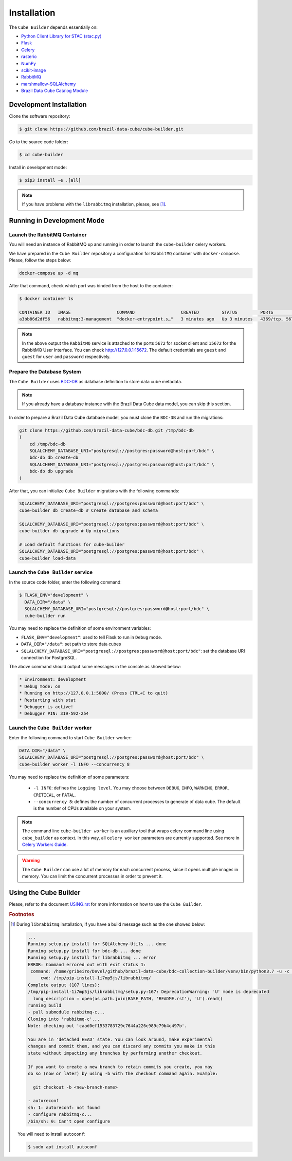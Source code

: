 ..
    This file is part of Python Module for Cube Builder.
    Copyright (C) 2019-2020 INPE.

    Cube Builder is free software; you can redistribute it and/or modify it
    under the terms of the MIT License; see LICENSE file for more details.


Installation
============

The ``Cube Builder`` depends essentially on:

- `Python Client Library for STAC (stac.py) <https://github.com/brazil-data-cube/stac.py>`_

- `Flask <https://palletsprojects.com/p/flask/>`_

- `Celery <http://www.celeryproject.org/>`_

- `rasterio <https://rasterio.readthedocs.io/en/latest/>`_

- `NumPy <https://numpy.org/>`_

- `scikit-image <https://scikit-image.org/>`_

- `RabbitMQ <https://www.rabbitmq.com/>`_

- `marshmallow-SQLAlchemy <https://marshmallow-sqlalchemy.readthedocs.io/en/latest/>`_

- `Brazil Data Cube Catalog Module <https://github.com/brazil-data-cube/bdc-catalog.git>`_


Development Installation
------------------------


Clone the software repository:

.. code-block:: shell

    $ git clone https://github.com/brazil-data-cube/cube-builder.git


Go to the source code folder:


.. code-block:: shell

    $ cd cube-builder


Install in development mode:


.. code-block:: shell

    $ pip3 install -e .[all]


.. note::

    If you have problems with the ``librabbitmq`` installation, please, see [#f1]_.


Running in Development Mode
---------------------------


Launch the RabbitMQ Container
*****************************


You will need an instance of RabbitMQ up and running in order to launch the ``cube-builder`` celery workers.


We have prepared in the ``Cube Builder`` repository a configuration for ``RabbitMQ`` container with ``docker-compose``. Please, follow the steps below:


.. code-block:: shell

        docker-compose up -d mq


After that command, check which port was binded from the host to the container:


.. code-block:: shell

        $ docker container ls

        CONTAINER ID   IMAGE                  COMMAND                  CREATED         STATUS         PORTS                    NAMES
        a3bb86d2df56   rabbitmq:3-management  "docker-entrypoint.s…"   3 minutes ago   Up 3 minutes   4369/tcp, 5671/tcp, 0.0.0.0:5672->5672/tcp, 15671/tcp, 25672/tcp, 0.0.0.0:15672->15672/tcp   cube-builder-rabbitmq


.. note::

        In the above output the ``RabbitMQ`` service is attached to the ports ``5672`` for socket client and ``15672`` for the RabbitMQ User Interface. You can check `<http://127.0.0.1:15672>`_. The default credentials are ``guest`` and ``guest`` for ``user`` and ``password`` respectively.


Prepare the Database System
***************************


The ``Cube Builder`` uses `BDC-DB <https://github.com/brazil-data-cube/bdc-db/>`_ as database definition to store data cube metadata.


.. note::

    If you already have a database instance with the Brazil Data Cube data model, you can skip this section.


In order to prepare a Brazil Data Cube database model, you must clone the ``BDC-DB`` and run the migrations:

.. code-block:: shell

    git clone https://github.com/brazil-data-cube/bdc-db.git /tmp/bdc-db
    (
        cd /tmp/bdc-db
        SQLALCHEMY_DATABASE_URI="postgresql://postgres:password@host:port/bdc" \
        bdc-db db create-db
        SQLALCHEMY_DATABASE_URI="postgresql://postgres:password@host:port/bdc" \
        bdc-db db upgrade
    )


After that, you can initialize ``Cube Builder`` migrations with the following commands:


.. code-block:: shell

    SQLALCHEMY_DATABASE_URI="postgresql://postgres:password@host:port/bdc" \
    cube-builder db create-db # Create database and schema

    SQLALCHEMY_DATABASE_URI="postgresql://postgres:password@host:port/bdc" \
    cube-builder db upgrade # Up migrations

    # Load default functions for cube-builder
    SQLALCHEMY_DATABASE_URI="postgresql://postgres:password@host:port/bdc" \
    cube-builder load-data


Launch the ``Cube Builder`` service
***********************************


In the source code folder, enter the following command:


.. code-block:: shell

        $ FLASK_ENV="development" \
          DATA_DIR="/data" \
          SQLALCHEMY_DATABASE_URI="postgresql://postgres:password@host:port/bdc" \
          cube-builder run


You may need to replace the definition of some environment variables:

- ``FLASK_ENV="development"``: used to tell Flask to run in ``Debug`` mode.

- ``DATA_DIR="/data"``: set path to store data cubes

- ``SQLALCHEMY_DATABASE_URI="postgresql://postgres:password@host:port/bdc"``: set the database URI connection for PostgreSQL.


The above command should output some messages in the console as showed below:


.. code-block:: shell

    * Environment: development
    * Debug mode: on
    * Running on http://127.0.0.1:5000/ (Press CTRL+C to quit)
    * Restarting with stat
    * Debugger is active!
    * Debugger PIN: 319-592-254


Launch the ``Cube Builder`` worker
**********************************


Enter the following command to start ``Cube Builder`` worker:


.. code-block:: shell

        DATA_DIR="/data" \
        SQLALCHEMY_DATABASE_URI="postgresql://postgres:password@host:port/bdc" \
        cube-builder worker -l INFO --concurrency 8


You may need to replace the definition of some parameters:

    - ``-l INFO``: defines the ``Logging level``. You may choose between ``DEBUG``, ``INFO``, ``WARNING``, ``ERROR``, ``CRITICAL``, or ``FATAL``.

    - ``--concurrency 8``: defines the number of concurrent processes to generate of data cube. The default is the number of CPUs available on your system.


.. note::

    The command line ``cube-builder worker`` is an auxiliary tool that wraps celery command line using ``cube_builder`` as context. In this way, all ``celery worker`` parameters are currently supported. See more in `Celery Workers Guide <https://docs.celeryproject.org/en/stable/userguide/workers.html>`_.


.. warning::

    The ``Cube Builder`` can use a lot of memory for each concurrent process, since it opens multiple images in memory. You can limit the concurrent processes in order to prevent it.


Using the Cube Builder
----------------------

Please, refer to the document `USING.rst <./USING.rst>`_ for more information on how to use the ``Cube Builder``.


.. rubric:: Footnotes


.. [#f1]

    During ``librabbitmq`` installation, if you have a build message such as the one showed below:

    .. code-block::

        ...
        Running setup.py install for SQLAlchemy-Utils ... done
        Running setup.py install for bdc-db ... done
        Running setup.py install for librabbitmq ... error
        ERROR: Command errored out with exit status 1:
         command: /home/gribeiro/Devel/github/brazil-data-cube/bdc-collection-builder/venv/bin/python3.7 -u -c 'import sys, setuptools, tokenize; sys.argv[0] = '"'"'/tmp/pip-install-1i7mp5js/librabbitmq/setup.py'"'"'; __file__='"'"'/tmp/pip-install-1i7mp5js/librabbitmq/setup.py'"'"';f=getattr(tokenize, '"'"'open'"'"', open)(__file__);code=f.read().replace('"'"'\r\n'"'"', '"'"'\n'"'"');f.close();exec(compile(code, __file__, '"'"'exec'"'"'))' install --record /tmp/pip-record-m9lm5kjn/install-record.txt --single-version-externally-managed --compile --install-headers /home/gribeiro/Devel/github/brazil-data-cube/bdc-collection-builder/venv/include/site/python3.7/librabbitmq
             cwd: /tmp/pip-install-1i7mp5js/librabbitmq/
        Complete output (107 lines):
        /tmp/pip-install-1i7mp5js/librabbitmq/setup.py:167: DeprecationWarning: 'U' mode is deprecated
          long_description = open(os.path.join(BASE_PATH, 'README.rst'), 'U').read()
        running build
        - pull submodule rabbitmq-c...
        Cloning into 'rabbitmq-c'...
        Note: checking out 'caad0ef1533783729c7644a226c989c79b4c497b'.

        You are in 'detached HEAD' state. You can look around, make experimental
        changes and commit them, and you can discard any commits you make in this
        state without impacting any branches by performing another checkout.

        If you want to create a new branch to retain commits you create, you may
        do so (now or later) by using -b with the checkout command again. Example:

          git checkout -b <new-branch-name>

        - autoreconf
        sh: 1: autoreconf: not found
        - configure rabbitmq-c...
        /bin/sh: 0: Can't open configure


    You will need to install ``autoconf``:

    .. code-block:: shell

        $ sudo apt install autoconf